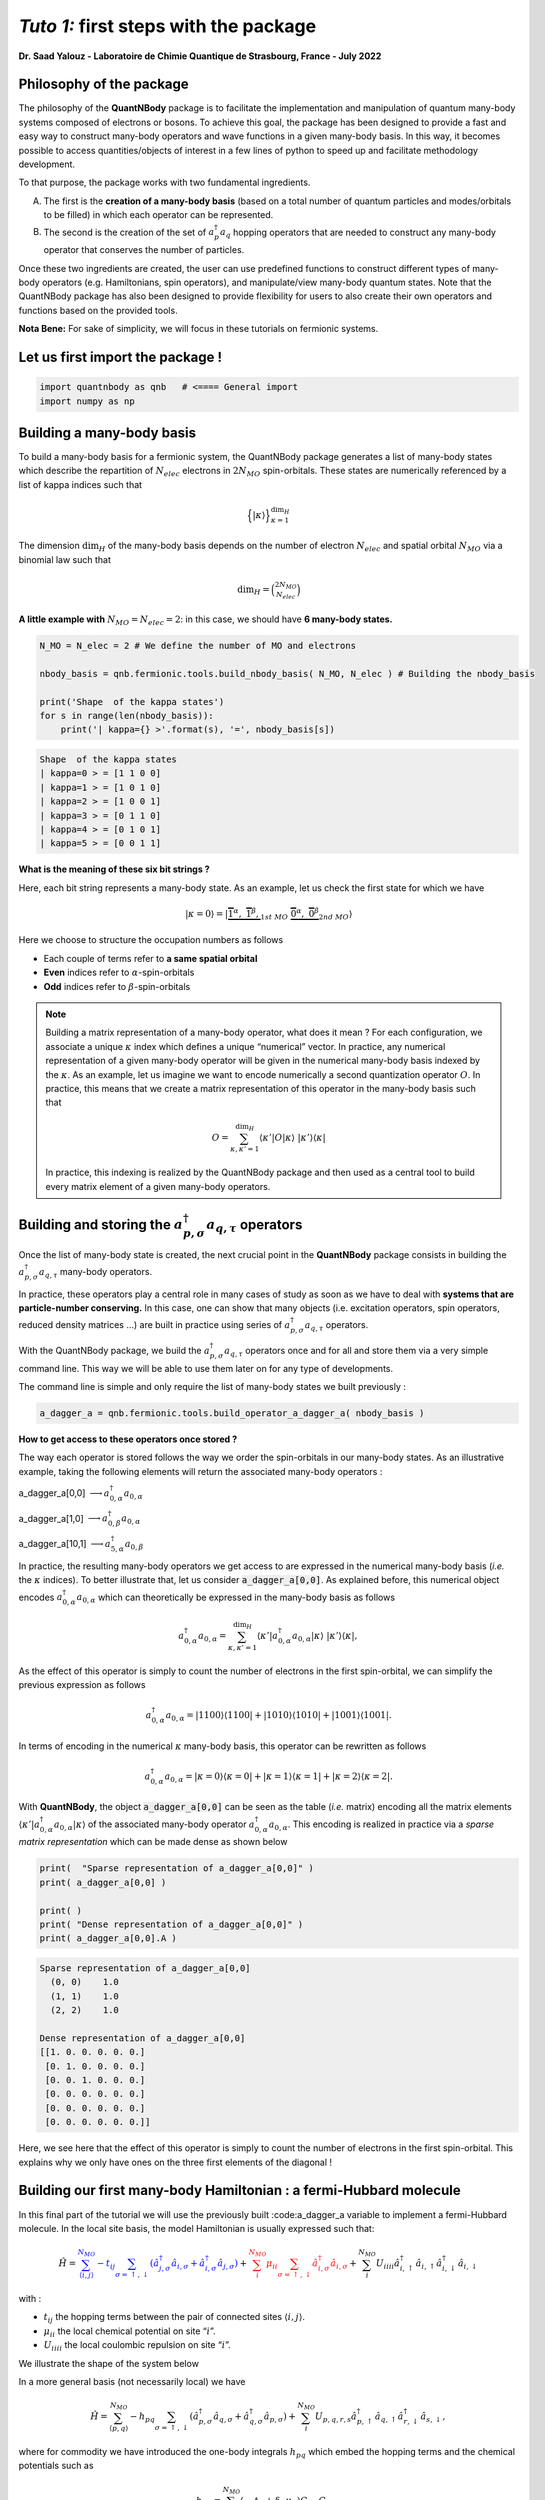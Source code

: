 *Tuto 1:* first steps with the package
=====================================================

**Dr. Saad Yalouz - Laboratoire de Chimie Quantique de Strasbourg,
France - July 2022**

Philosophy of the package
-------------------------

The philosophy of the **QuantNBody** package is to facilitate the
implementation and manipulation of quantum many-body systems composed of
electrons or bosons. To achieve this goal, the package has been designed
to provide a fast and easy way to construct many-body operators and wave
functions in a given many-body basis. In this way, it becomes possible
to access quantities/objects of interest in a few lines of python to
speed up and facilitate methodology development.

To that purpose, the package works with two fundamental ingredients.

A) The first is the **creation of a many-body basis** (based on a total
   number of quantum particles and modes/orbitals to be filled) in which
   each operator can be represented.

B) The second is the creation of the set of :math:`a^\dagger_p a_q`
   hopping operators that are needed to construct any many-body operator
   that conserves the number of particles.

Once these two ingredients are created, the user can use predefined
functions to construct different types of many-body operators
(e.g. Hamiltonians, spin operators), and manipulate/view many-body
quantum states. Note that the QuantNBody package has also been designed
to provide flexibility for users to also create their own operators and
functions based on the provided tools.

**Nota Bene:** For sake of simplicity, we will focus in these
tutorials on fermionic systems.

Let us first import the package !
---------------------------------

.. code:: ipython3

    import quantnbody as qnb   # <==== General import
    import numpy as np

Building a many-body basis
--------------------------

To build a many-body basis for a fermionic system, the QuantNBody
package generates a list of many-body states which describe the
repartition of :math:`N_{elec}` electrons in :math:`2N_{MO}`
spin-orbitals. These states are numerically referenced by a list of
kappa indices such that

.. math::


   \Big\lbrace |\kappa \rangle \Big\rbrace_{\textstyle \kappa=1}^{\textstyle \dim_H}

The dimension :math:`\dim_H` of the many-body basis depends on the
number of electron :math:`N_{elec}` and spatial orbital :math:`N_{MO}`
via a binomial law such that

.. math:: \dim_H = \binom{2N_{MO}}{N_{elec}}

**A little example with** :math:`N_{MO}=N_{elec}=2`: in this case, we
should have **6 many-body states.**

.. code:: ipython3

    N_MO = N_elec = 2 # We define the number of MO and electrons

    nbody_basis = qnb.fermionic.tools.build_nbody_basis( N_MO, N_elec ) # Building the nbody_basis

    print('Shape  of the kappa states')
    for s in range(len(nbody_basis)):
        print('| kappa={} >'.format(s), '=', nbody_basis[s])


.. code:: none

    Shape  of the kappa states
    | kappa=0 > = [1 1 0 0]
    | kappa=1 > = [1 0 1 0]
    | kappa=2 > = [1 0 0 1]
    | kappa=3 > = [0 1 1 0]
    | kappa=4 > = [0 1 0 1]
    | kappa=5 > = [0 0 1 1]


**What is the meaning of these six bit strings ?**

Here, each bit string represents a many-body state. As an example, let
us check the first state for which we have

.. math:: | \kappa  = 0\rangle = | \underbrace{   \overbrace{1}^{ \textstyle  {\alpha}}, \; \; \;\overbrace{1}^{ \textstyle  {\beta}},}_{\textstyle 1st \ MO}\; \; \underbrace{\overbrace{0}^{ \textstyle  {\alpha}}, \; \; \; \overbrace{0}^{ \textstyle  {\beta}}}_{\textstyle 2nd \ MO} \rangle

Here we choose to structure the occupation numbers as follows

-  Each couple of terms refer to **a same spatial orbital**
-  **Even** indices refer to :math:`\alpha`-spin-orbitals
-  **Odd** indices refer to :math:`\beta`-spin-orbitals

.. note::

    Building a matrix representation of a many-body operator, what does it mean ?
    For each configuration, we associate a unique :math:`\kappa` index which
    defines a unique “numerical” vector. In practice, any numerical
    representation of a given many-body operator will be given in the numerical many-body basis
    indexed by the :math:`\kappa`. As an example, let us imagine we want to
    encode numerically a second quantization operator :math:`O`. In practice, this means
    that we create a matrix representation of this operator in the many-body
    basis such that

    .. math::

        O = \sum_{\kappa, \kappa'
        =1}^{\dim_H}  \langle \kappa' | O | \kappa  \rangle  \; | \kappa'    \rangle\langle \kappa |

    In practice, this indexing is realized by the QuantNBody package and
    then used as a central tool to build every matrix element of a given
    many-body operators.

Building and storing the :math:`a^\dagger_{p,\sigma} a_{q,\tau}` operators
--------------------------------------------------------------------------

Once the list of many-body state is created, the next crucial point in
the **QuantNBody** package consists in building the
:math:`a^\dagger_{p,\sigma} a_{q,\tau}` many-body operators.

In practice, these operators play a central role in many cases of study
as soon as we have to deal with **systems that are particle-number
conserving.** In this case, one can show that many objects
(i.e. excitation operators, spin operators, reduced density matrices …)
are built in practice using series of
:math:`a^\dagger_{p,\sigma} a_{q,\tau}` operators.

With the QuantNBody package, we build the
:math:`a^\dagger_{p,\sigma} a_{q,\tau}` operators once and for all and
store them via a very simple command line. This way we will be able to
use them later on for any type of developments.

The command line is simple and only require the list of many-body states
we built previously :

.. code:: ipython3

    a_dagger_a = qnb.fermionic.tools.build_operator_a_dagger_a( nbody_basis )

**How to get access to these operators once stored ?**

The way each operator is stored follows the way we order the
spin-orbitals in our many-body states. As an illustrative example,
taking the following elements will return the associated many-body
operators :

.. raw:: html

   <center>

a_dagger_a[0,0] :math:`\longrightarrow a^\dagger_{0,\alpha} a_{0,\alpha}`

.. raw:: html

   </center>

.. raw:: html

   <center>

a_dagger_a[1,0] :math:`\longrightarrow a^\dagger_{0,\beta} a_{0,\alpha}`

.. raw:: html

   </center>

.. raw:: html

   <center>

a_dagger_a[10,1]  :math:`\longrightarrow a^\dagger_{5,\alpha} a_{0,\beta}`

.. raw:: html

   </center>

In practice, the resulting many-body operators we get access to are
expressed in the numerical many-body basis (*i.e.* the :math:`\kappa` indices).
To better illustrate that, let us consider :code:`a_dagger_a[0,0]`. As explained before, this numerical object encodes
:math:`a^\dagger_{0,\alpha} a_{0,\alpha}` which can theoretically be expressed in the many-body basis as follows

.. math::

    a^\dagger_{0,\alpha} a_{0,\alpha} = \sum_{\kappa, \kappa'
    =1}^{\dim_H}  \langle \kappa' | a^\dagger_{0,\alpha} a_{0,\alpha} | \kappa  \rangle  \; | \kappa'    \rangle\langle \kappa |,

As the effect of this operator is simply to count the number of electrons in
the first spin-orbital, we can simplify the previous expression as follows

.. math::

    a^\dagger_{0,\alpha} a_{0,\alpha} =   | 1100    \rangle\langle 1100 |  +  | 1010    \rangle\langle 1010 | + | 1001    \rangle\langle 1001 |.

In terms of encoding in the numerical :math:`\kappa` many-body basis, this operator can be rewritten as follows

.. math::

    a^\dagger_{0,\alpha} a_{0,\alpha} =   | \kappa=0    \rangle\langle \kappa=0 |  +  | \kappa=1    \rangle\langle \kappa=1 | + | \kappa=2    \rangle\langle \kappa=2 |.


With **QuantNBody**, the object :code:`a_dagger_a[0,0]` can be seen as the table (*i.e.* matrix) encoding all the matrix elements :math:`\langle \kappa' | a^\dagger_{0,\alpha} a_{0,\alpha} | \kappa  \rangle`
of the associated many-body operator :math:`a^\dagger_{0,\alpha} a_{0,\alpha}`. This encoding is realized in practice via a *sparse matrix representation* which can be made dense as shown below

.. code:: ipython3

    print(  "Sparse representation of a_dagger_a[0,0]" )
    print( a_dagger_a[0,0] )

    print( )
    print( "Dense representation of a_dagger_a[0,0]" )
    print( a_dagger_a[0,0].A )


.. code:: none

    Sparse representation of a_dagger_a[0,0]
      (0, 0)	1.0
      (1, 1)	1.0
      (2, 2)	1.0

    Dense representation of a_dagger_a[0,0]
    [[1. 0. 0. 0. 0. 0.]
     [0. 1. 0. 0. 0. 0.]
     [0. 0. 1. 0. 0. 0.]
     [0. 0. 0. 0. 0. 0.]
     [0. 0. 0. 0. 0. 0.]
     [0. 0. 0. 0. 0. 0.]]

Here, we see here that the effect of this operator is simply to count the number of electrons in
the first spin-orbital. This explains why we only have ones on the three
first elements of the diagonal !


Building our first many-body Hamiltonian : a fermi-Hubbard molecule
-------------------------------------------------------------------

In this final part of the tutorial we will use the previously built
:code:a_dagger_a variable to implement a fermi-Hubbard molecule. In the local
site basis, the model Hamiltonian is usually expressed such that:

.. math::


   \hat{H} = \color{blue}{\sum_{\langle i,j \rangle}^{N_{MO}} -t_{ij} \sum_{\sigma=\uparrow,\downarrow} (\hat{a}^\dagger_{j,\sigma}\hat{a}_{i,\sigma}+\hat{a}^\dagger_{i,\sigma}\hat{a}_{j,\sigma})}
   + \color{red}{\sum_i^{N_{MO}} \mu_{ii} \sum_{\sigma=\uparrow,\downarrow} \hat{a}^\dagger_{i,\sigma}\hat{a}_{i,\sigma} }
   + \color{black}{
   \sum_i^{N_{MO}} U_{iiii} \hat{a}^\dagger_{i,\uparrow}\hat{a}_{i,\uparrow} \hat{a}^\dagger_{i,\downarrow}\hat{a}_{i,\downarrow}
   }

| with :

- :math:`t_{ij}` the hopping terms between the pair of
  connected sites :math:`\langle i, j \rangle`.

- :math:`\mu_{ii}` the local chemical potential on site “:math:`i`”.

- :math:`U_{iiii}` the local coulombic repulsion on site “:math:`i`”.


We illustrate the shape of the system below
   .. image:: graph.png
      :width: 300
      :align: center

In a more general basis (not necessarily local) we have

.. math::


   \hat{H} =\sum_{\langle p,q \rangle}^{N_{MO}} -h_{pq} \sum_{\sigma=\uparrow,\downarrow} (\hat{a}^\dagger_{p,\sigma}\hat{a}_{q,\sigma}+\hat{a}^\dagger_{q,\sigma}\hat{a}_{p,\sigma}) + \sum_i^{N_{MO}} U_{p,q,r,s} \hat{a}^\dagger_{p,\uparrow}\hat{a}_{q,\uparrow} \hat{a}^\dagger_{r,\downarrow}\hat{a}_{s,\downarrow} ,


where for commodity we have introduced the one-body integrals
:math:`h_{pq}` which embed the hopping terms and the chemical potentials
such as

.. math::


   h_{pq} = \sum_{i,j}^{N_{MO}} (-t_{ij} + \delta_{ij}\mu_{ii}) C_{i,p} C_{j,q},

and the “delocalized version” of the coulombic repulsion term

.. math::


   U_{pqrs} = \sum_{i}^{N_{MO}}  U_{i,i,i,i} C_{i,p} C_{i,q} C_{i,r} C_{i,s},

where the matrix :math:`{\bf C}` encodes the Molecular Orbital
coefficients (used if we want for example to express the Hamiltonian in
a delocalized basis).

**Building the Hamiltonian :** To initiate the construction of the
matrix representation of the operator in the many-body basis, we first
define the hopping term :math:`t` between the sites, the chemical
potentials :math:`\mu` and the electronic repulsion :math:`U`.

.. code:: ipython3

    # Setup for the simulation ========
    N_MO   = N_elec = 2
    t_  = np.zeros((N_MO,N_MO))
    U_  = np.zeros((N_MO,N_MO,N_MO,N_MO))
    Mu_ = np.zeros((N_MO,N_MO))
    for i in range(N_MO):
        U_[i,i,i,i]  =  1 * (1+i)  # Local coulombic repulsion
        Mu_[i,i]     = -1 * (1+i)  # Local chemical potential

        for j in range(i+1,N_MO):
            t_[i,j] = t_[j,i] = - 1  # hopping

    h_ = t_  + np.diag( np.diag(Mu_) ) # Global one-body matrix = hoppings + chemical potentials

    print( 't_=\n',t_ ,'\n')

    print( 'Mu_=\n',Mu_ ,'\n')

    print( 'h_=\n',h_ ,'\n')


.. code:: none

    t_=
     [[ 0. -1.]
     [-1.  0.]]

    Mu_=
     [[-1.  0.]
     [ 0. -2.]]

    h_=
     [[-1. -1.]
     [-1. -2.]]



To build the Hamiltonian, we simply have to pass the three following
ingredients to an already built function:

- Parameters of the model
- The Many-body basis
- The :math:`a^\dagger a` operators

as shown below

.. code:: ipython3

    H_fermi_hubbard = qnb.fermionic.tools.build_hamiltonian_fermi_hubbard( h_,
                                                                           U_,
                                                                           nbody_basis,
                                                                           a_dagger_a )

Similarily to the :math:`a^\dagger a` operators, the Hamiltonian :math:`H` is
represented in the many-body basis with a native sparse representation
(which can be made dense):

.. code:: ipython3

    print('H (SPARSE) =' )
    print(H_fermi_hubbard)

    print()
    print('H (DENSE) =' )
    print(H_fermi_hubbard.A)


.. code:: none

    H (SPARSE) =
      (0, 0)	-1.0
      (0, 2)	-1.0
      (0, 3)	1.0
      (1, 1)	-3.0
      (2, 0)	-1.0
      (2, 2)	-3.0
      (2, 5)	-1.0
      (3, 0)	1.0
      (3, 3)	-3.0
      (3, 5)	1.0
      (4, 4)	-3.0
      (5, 2)	-1.0
      (5, 3)	1.0
      (5, 5)	-2.0

    H (DENSE) =
    [[-1.  0. -1.  1.  0.  0.]
     [ 0. -3.  0.  0.  0.  0.]
     [-1.  0. -3.  0.  0. -1.]
     [ 1.  0.  0. -3.  0.  1.]
     [ 0.  0.  0.  0. -3.  0.]
     [ 0.  0. -1.  1.  0. -2.]]


Once :math:`H` is built, we can diagonalize the resulting matrix using
for example the numpy library.

.. code:: ipython3

    eig_energies, eig_vectors =  np.linalg.eigh(H_fermi_hubbard.A)

    print('Energies =', eig_energies[:4] )


.. code:: none

    Energies = [-4.41421356 -3.         -3.         -3.        ]


And finally, we can call a very useful function from the QuantNBody
package that help visualizing the shape of a wavefunction as shown
below. This function lists the most important many-body state
contributing to the wavefunction with the associated coefficients in
front.

.. code:: ipython3

    WFT_to_analyse = eig_vectors[:,0]

    # Visualizing the groundstate in the many-body basis
    qnb.fermionic.tools.visualize_wft( WFT_to_analyse, nbody_basis ) # <=== FCT IN THE PACKAGE
    print()


.. code:: none


    	-----------
    	 Coeff.      N-body state
    	-------     -------------
    	-0.57454	|0110⟩
    	+0.57454	|1001⟩
    	+0.47596	|0011⟩
    	+0.33656	|1100⟩
